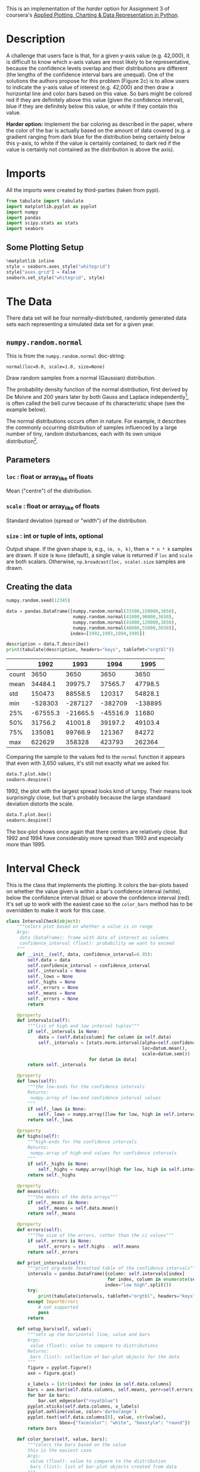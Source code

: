#+BEGIN_COMMENT
.. title: Plotting With Uncertainty (Part II)
.. slug: plotting-with-uncertainty-part-ii
.. date: 2017-04-22 14:12:41 UTC-08:00
.. tags: python visualization coursera
.. category: visualization
.. link: 
.. description: Using colors to help users see if a value is within a distribution's confidence interval.
.. type: text
#+END_COMMENT

This is an implementation of the /harder/ option for Assignment 3 of coursera's [[https://www.coursera.org/learn/python-plotting/home/welcome][Applied Plotting, Charting & Data Representation in Python]].

* Description
A challenge that users face is that, for a given y-axis value (e.g.
42,000), it is difficult to know which x-axis values are most likely to
be representative, because the confidence levels overlap and their
distributions are different (the lengths of the confidence interval bars
are unequal). One of the solutions the authors propose for this problem
(Figure 2c) is to allow users to indicate the y-axis value of interest
(e.g. 42,000) and then draw a horizontal line and color bars based on
this value. So bars might be colored red if they are definitely above
this value (given the confidence interval), blue if they are definitely
below this value, or white if they contain this value.

*Harder option:* Implement the bar coloring as described in the paper,
where the color of the bar is actually based on the amount of data
covered (e.g. a gradient ranging from dark blue for the distribution
being certainly below this y-axis, to white if the value is certainly
contained, to dark red if the value is certainly not contained as the
distribution is above the axis).

* Imports
  All the imports were created by third-parties (taken from pypi).

#+BEGIN_SRC python :session assignment3harder :results none
from tabulate import tabulate
import matplotlib.pyplot as pyplot
import numpy
import pandas
import scipy.stats as stats
import seaborn
#+END_SRC

** Some Plotting Setup
#+BEGIN_SRC python :session assignment3harder :results none
%matplotlib inline
style = seaborn.axes_style("whitegrid")
style["axes.grid"] = False
seaborn.set_style("whitegrid", style)
#+END_SRC

* The Data
  There data set will be four normally-distributed, randomly generated data sets each representing a simulated data set for a given year.

** =numpy.random.normal=
   This is from the =numpy.random.normal= doc-string:

   =normal(loc=0.0, scale=1.0, size=None)=

Draw random samples from a normal (Gaussian) distribution.

The probability density function of the normal distribution, first
derived by De Moivre and 200 years later by both Gauss and Laplace
independently[fn:1], is often called the bell curve because of
its characteristic shape (see the example below).

The normal distributions occurs often in nature.  For example, it
describes the commonly occurring distribution of samples influenced
by a large number of tiny, random disturbances, each with its own
unique distribution[fn:2].

** Parameters
*** =loc= : float or array_like of floats
    Mean ("centre") of the distribution.
*** =scale= : float or array_like of floats
    Standard deviation (spread or "width") of the distribution.
*** =size= : int or tuple of ints, optional
    Output shape.  If the given shape is, e.g., =(m, n, k)=, then
    =m * n * k= samples are drawn.  If size is =None= (default),
    a single value is returned if =loc= and =scale= are both scalars.
    Otherwise, =np.broadcast(loc, scale).size= samples are drawn.
** Creating the data
#+BEGIN_SRC python :session assignment3harder :results none
numpy.random.seed(12345)

data = pandas.DataFrame([numpy.random.normal(33500,150000,3650), 
                         numpy.random.normal(41000,90000,3650), 
                         numpy.random.normal(41000,120000,3650), 
                         numpy.random.normal(48000,55000,3650)], 
                        index=[1992,1993,1994,1995])
#+END_SRC

#+BEGIN_SRC python :session assignment3harder :results output raw :exports both
description = data.T.describe()
print(tabulate(description, headers="keys", tablefmt="orgtbl"))
#+END_SRC

#+RESULTS:
|       |     1992 |     1993 |     1994 |    1995 |
|-------+----------+----------+----------+---------|
| count |     3650 |     3650 |     3650 |    3650 |
| mean  |  34484.1 |  39975.7 |  37565.7 | 47798.5 |
| std   |   150473 |  88558.5 |   120317 | 54828.1 |
| min   |  -528303 |  -287127 |  -382709 | -138895 |
| 25%   | -67555.3 | -21665.5 | -45516.9 |   11680 |
| 50%   |  31756.2 |  41001.8 |  39197.2 | 49103.4 |
| 75%   |   135081 |  99766.9 |   121367 |   84272 |
| max   |   622629 |   358328 |   423793 |  262364 |

Comparing the sample to the values fed to the =normal= function it appears that even with 3,650 values, it's still not exactly what we asked for.

#+BEGIN_SRC python :session assignment3harder :file assignment3distributions.png :exports both
data.T.plot.kde()
seaborn.despine()
#+END_SRC

#+RESULTS:
[[file:assignment3distributions.png]]

1992, the plot with the largest spread looks kind of lumpy. Their means look surprisingly close, but that's probably because the large standaard deviation distorts the scale.

#+BEGIN_SRC python :session assignment3harder :file assignment3harderboxplot.png :exports both
data.T.plot.box()
seaborn.despine()
#+END_SRC

#+RESULTS:
[[file:assignment3harderboxplot.png]]
The box-plot shows once again that there centers are relatively close. But 1992 and 1994 have considerably more spread than 1993 and especially more than 1995.

* Interval Check
  This is the class that implements the plotting. It colors the bar-plots based on whether the value given is within a bar's confidence interval (white), below the confidence interval (blue) or above the confidence interval (red). It's set up to work with the easiest case so the =color_bars= method has to be overridden to make it work for this case.

#+BEGIN_SRC python :session assignment3harder :results none
class IntervalCheck(object):
    """colors plot based on whether a value is in range
    Args:
     data (DataFrame): frame with data of interest as columns
     confidence_interval (float): probability we want to exceed
    """
    def __init__(self, data, confidence_interval=0.95):
        self.data = data
        self.confidence_interval = confidence_interval
        self._intervals = None
        self._lows = None
        self._highs = None
        self._errors = None
        self._means = None
        self._errors = None
        return

    @property
    def intervals(self):
        """list of high and low interval tuples"""
        if self._intervals is None:    
            data = (self.data[column] for column in self.data)
            self._intervals = [stats.norm.interval(alpha=self.confidence_interval,
                                                   loc=datum.mean(),
                                                   scale=datum.sem())
                               for datum in data]
        return self._intervals

    @property
    def lows(self):
        """the low-ends for the confidence intervals
        Returns:
         numpy.array of low-end confidence interval values
        """
        if self._lows is None:
            self._lows = numpy.array([low for low, high in self.intervals])
        return self._lows

    @property
    def highs(self):
        """high-ends for the confidence intervals
        Returns:
         numpy.array of high-end values for confidence intervals
        """
        if self._highs is None:
            self._highs = numpy.array([high for low, high in self.intervals])
        return self._highs

    @property
    def means(self):
        """the means of the data-arrays"""
        if self._means is None:
            self._means = self.data.mean()
        return self._means

    @property
    def errors(self):
        """The size of the errors, rather than the ci values"""
        if self._errors is None:
            self._errors = self.highs - self.means
        return self._errors

    def print_intervals(self):
        """print org-mode formatted table of the confidence intervals"""
        intervals = pandas.DataFrame({column: self.intervals[index]
                                      for index, column in enumerate(self.data.columns)},
                                     index="low high".split())
        try:
            print(tabulate(intervals, tablefmt="orgtbl", headers="keys"))
        except ImportError:
            # not supported
            pass
        return

    def setup_bars(self, value):
        """sets up the horizontal line, value and bars
        Args:
         value (float): value to compare to distributions
        Returns:
         bars (list): collection of bar-plot objects for the data
        """
        figure = pyplot.figure()
        axe = figure.gca()

        x_labels = [str(index) for index in self.data.columns]
        bars = axe.bar(self.data.columns, self.means, yerr=self.errors)
        for bar in bars:
            bar.set_edgecolor("royalblue")
        pyplot.xticks(self.data.columns, x_labels)
        pyplot.axhline(value, color='darkorange')
        pyplot.text(self.data.columns[0], value, str(value),
                    bbox={"facecolor": "white", "boxstyle": "round"})
        return bars

    def color_bars(self, value, bars):
        """colors the bars based on the value
        this is the easiest case
        Args:
         value (float): value to compare to the distribution
         bars (list): list of bar-plot objects created from data
        """
        for index, bar in enumerate(bars):
            if value < self.lows[index]:
                bar.set_color('crimson')
            elif self.lows[index] <= value <= self.highs[index]:
                bar.set_color('w')
                bar.set_edgecolor("royalblue")
            else:
                bar.set_color("royalblue")
        return

        
    def __call__(self, value):
        """plots the data and value
        ,* blue bar if value above c.i.
        ,* white bar if value in c.i.
        ,* red bar if value is below c.i.

        Args:
         value (float): what to compare to the data
        """
        bars = self.setup_bars(value)
        self.color_bars(value, bars)
        return


#+END_SRC

* Harder
  This is the class that implements the harder coloring scheme were a gradient is used instead of just three colors.
#+BEGIN_SRC python :session assignment3harder :results none
class Harder(IntervalCheck):
    """implements the harder problem
    Uses a gradient instead of just 3 colors
    """
    def __init__(self, *args, **kwargs):
        super(Harder, self).__init__(*args, **kwargs)
        self._colors = None
        self._proportions = None
        return

    @property
    def colors(self):
        """array of rgb color triples"""
        if self._colors is None:
            # could have been done with straight fractions
            # but I find it easier to think in terms of
            # 0..255
            base = list(range(0, 255, 51))
            full = [255] * 6
            blue = numpy.array(base + full)
            blue = blue/255
            base.reverse()
            red = numpy.array(full + base)
            red = red/255
            tail = base[:]
            base.reverse()
            green = numpy.array(base + [255] + tail)/255
            self._colors = numpy.array([red, green, blue]).T
        return self._colors


    @property
    def proportions(self):
        """array of upper limits for the value to find the matching color
        """
        if self._proportions is None:
            self._proportions = numpy.linspace(0.09, 1, 10)
        return self._proportions

    def color_bars(self, value, bars):
        """colors the bars based on the value
        this is the harder case
        Args:
         value (float): value to compare to the distribution
         bars (list): list of bar-plot objects created from data
        """
        mapped_values = [(value - low)/(high - low)
                         for low, high in self.intervals]
        for bar_index, mapped_value in enumerate(mapped_values):
            for color_index, proportion in enumerate(self.proportions):
                if mapped_value < proportion:
                    color = self.colors[color_index]
                    bars[bar_index].set_color(color)
                    bars[bar_index].set_edgecolor("royalblue")
                    break
        return
#+END_SRC

* Examples
First, I'll take a look at the values for the confidence intervals so that I can find values to plot. Here are the confidence intervals for the data I created.

#+BEGIN_SRC python :session assignment3harder :results output raw :exports both
plotter = Harder(data=data.T)
plotter.print_intervals()
#+END_SRC

#+RESULTS:
|      |    1992 |    1993 |    1994 |    1995 |
|------+---------+---------+---------+---------|
| low  | 29602.5 | 37102.7 | 33662.4 | 46019.8 |
| high | 39365.7 | 42848.6 |   41469 | 49577.2 |

Here's a value that is below all the confidence intervals.

#+BEGIN_SRC python :session assignment3harder :file assignment3harderbarplot.png :exports both
value = 29000
plotter(value)
#+END_SRC

#+RESULTS:
[[file:assignment3harderbarplot.png]]

Here's a value that is within 1992's confidence interval but below the other years.

#+BEGIN_SRC python :session assignment3harder :file assignment3harderbarplot2.png :exports both
value = 36000
plotter(value)
#+END_SRC

#+RESULTS:
[[file:assignment3harderbarplot2.png]]

Here's a value within 1993's and 1994's confidence intervals, but above 1992's and below 1995's confidence intervals.

#+BEGIN_SRC python :session assignment3harder :file assignment3harderbarplot3.png :exports both
value = 39974
plotter(value)
#+END_SRC

#+RESULTS:
[[file:assignment3harderbarplot3.png]]

Here's a value that is within 1993's confidence interval only.
#+BEGIN_SRC python :session assignment3harder :file assignment3harderbarplot4.png :exports both
value = 42000
plotter(value)
#+END_SRC

#+RESULTS:
[[file:assignment3harderbarplot4.png]]

Here's a value within only 1995's confidence interval.

#+BEGIN_SRC python :session assignment3harder :file assignment3harderbarplot5.png :exports both
value = 49500
plotter(value)
#+END_SRC

#+RESULTS:
[[file:assignment3harderbarplot5.png]]

And finally, a value that's above all the confidence intervals.
#+BEGIN_SRC python :session assignment3harder :file assignment3harderbarplot6.png :exports both
value = 50000
plotter(value)
#+END_SRC

#+RESULTS:
[[file:assignment3harderbarplot6.png]]
* Citations
[fn:1] Wikipedia, "Normal distribution", http://en.wikipedia.org/wiki/Normal_distribution
[fn:2] P. R. Peebles Jr., "Central Limit Theorem" in "Probability, Random Variables and Random Signal Principles", 4th ed., 2001, pp. 51, 51, 125.
